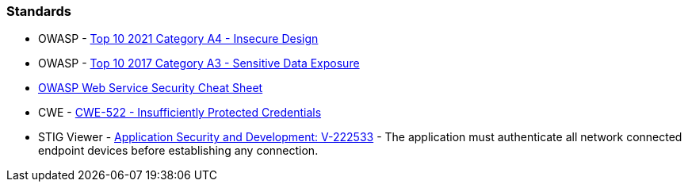 === Standards

* OWASP - https://owasp.org/Top10/A04_2021-Insecure_Design/[Top 10 2021 Category A4 - Insecure Design]
* OWASP - https://owasp.org/www-project-top-ten/2017/A3_2017-Sensitive_Data_Exposure[Top 10 2017 Category A3 - Sensitive Data Exposure]
* https://cheatsheetseries.owasp.org/cheatsheets/Web_Service_Security_Cheat_Sheet.html#user-authentication[OWASP Web Service Security Cheat Sheet]
* CWE - https://cwe.mitre.org/data/definitions/522[CWE-522 - Insufficiently Protected Credentials]
* STIG Viewer - https://stigviewer.com/stigs/application_security_and_development/2024-12-06/finding/V-222533[Application Security and Development: V-222533] - The application must authenticate all network connected endpoint devices before establishing any connection.

